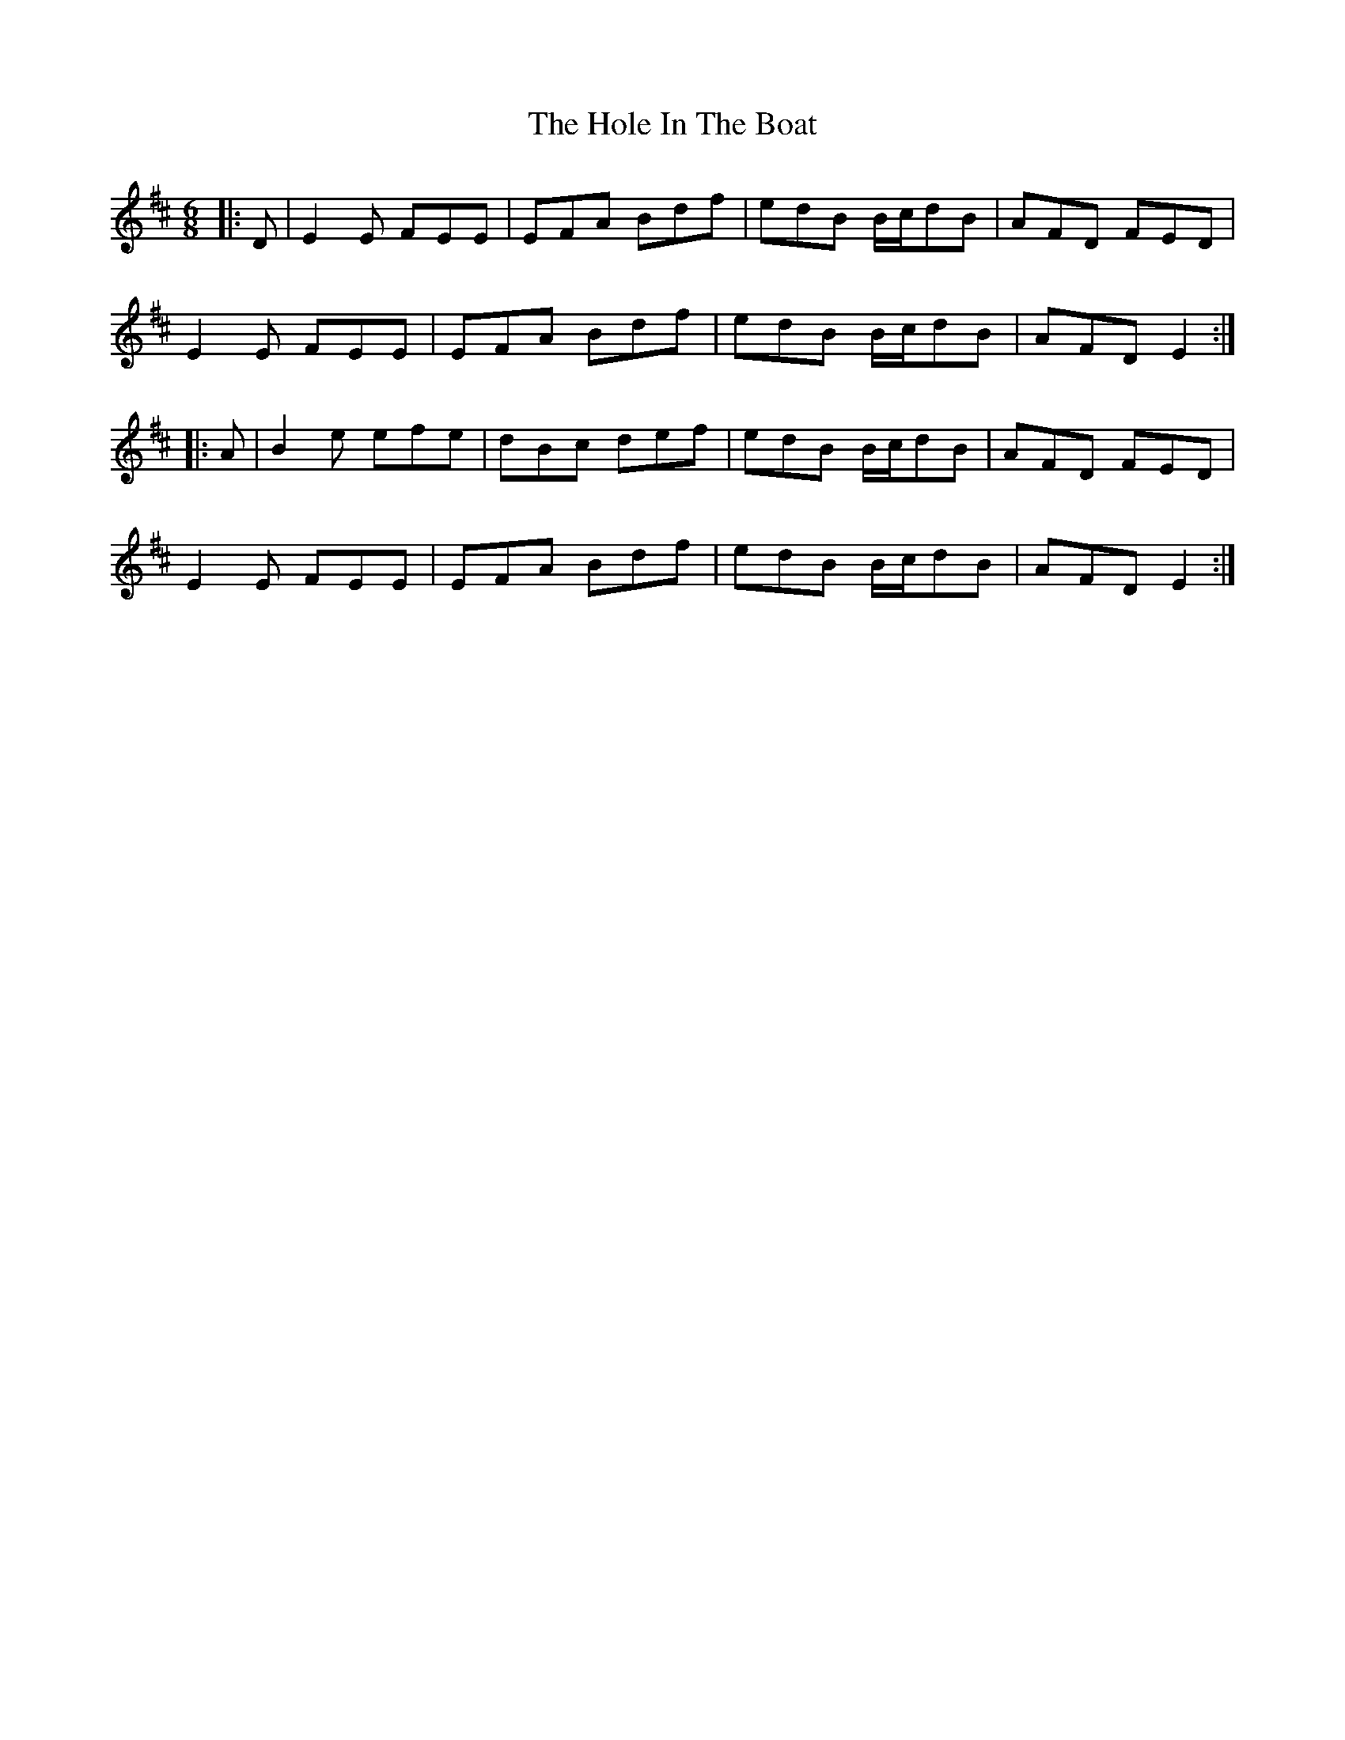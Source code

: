 X: 17632
T: Hole In The Boat, The
R: jig
M: 6/8
K: Edorian
|:D|E2E FEE|EFA Bdf|edB B/c/dB|AFD FED|
E2E FEE|EFA Bdf|edB B/c/dB|AFD E2:|
|:A|B2e efe|dBc def|edB B/c/dB|AFD FED|
E2E FEE|EFA Bdf|edB B/c/dB|AFD E2:|

